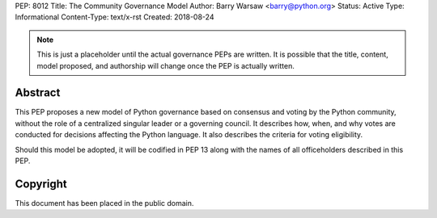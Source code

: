 PEP: 8012
Title: The Community Governance Model
Author: Barry Warsaw <barry@python.org>
Status: Active
Type: Informational
Content-Type: text/x-rst
Created: 2018-08-24


.. note:: This is just a placeholder until the actual governance PEPs are
          written.  It is possible that the title, content, model proposed,
          and authorship will change once the PEP is actually written.


Abstract
========

This PEP proposes a new model of Python governance based on consensus and
voting by the Python community, without the role of a centralized singular
leader or a governing council.  It describes how, when, and why votes are
conducted for decisions affecting the Python language.  It also describes the
criteria for voting eligibility.

Should this model be adopted, it will be codified in PEP 13 along with the
names of all officeholders described in this PEP.


Copyright
=========

This document has been placed in the public domain.



..
   Local Variables:
   mode: indented-text
   indent-tabs-mode: nil
   sentence-end-double-space: t
   fill-column: 70
   coding: utf-8
   End:
